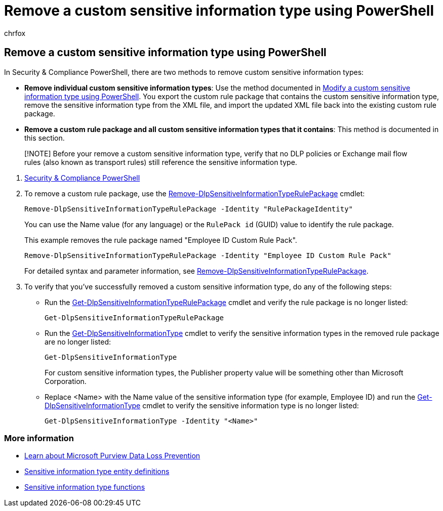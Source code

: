= Remove a custom sensitive information type using PowerShell
:audience: Admin
:author: chrfox
:description: Learn how to remove a custom sensitive information type using PowerShell
:f1.keywords: ["NOCSH"]
:manager: laurawi
:ms.author: chrfox
:ms.collection: ["M365-security-compliance"]
:ms.localizationpriority: medium
:ms.service: O365-seccomp
:ms.topic: article
:search.appverid: ["MOE150", "MET150"]

== Remove a custom sensitive information type using PowerShell

In Security & Compliance PowerShell, there are two methods to remove custom sensitive information types:

* *Remove individual custom sensitive information types*: Use the method documented in link:sit-modify-a-custom-sensitive-information-type-in-powershell.md#modify-a-custom-sensitive-information-type-using-powershell[Modify a custom sensitive information type using PowerShell].
You export the custom rule package that contains the custom sensitive information type, remove the sensitive information type from the XML file, and import the updated XML file back into the existing custom rule package.
* *Remove a custom rule package and all custom sensitive information types that it contains*: This method is documented in this section.

____
[!NOTE] Before your remove a custom sensitive information type, verify that no DLP policies or Exchange mail flow rules (also known as transport rules) still reference the sensitive information type.
____

. link:/powershell/exchange/exchange-online-powershell[Security & Compliance PowerShell]
. To remove a custom rule package, use the link:/powershell/module/exchange/remove-dlpsensitiveinformationtyperulepackage[Remove-DlpSensitiveInformationTypeRulePackage] cmdlet:
+
[,powershell]
----
Remove-DlpSensitiveInformationTypeRulePackage -Identity "RulePackageIdentity"
----
+
You can use the Name value (for any language) or the `RulePack id` (GUID) value to identify the rule package.
+
This example removes the rule package named "Employee ID Custom Rule Pack".
+
[,powershell]
----
Remove-DlpSensitiveInformationTypeRulePackage -Identity "Employee ID Custom Rule Pack"
----
+
For detailed syntax and parameter information, see link:/powershell/module/exchange/remove-dlpsensitiveinformationtyperulepackage[Remove-DlpSensitiveInformationTypeRulePackage].

. To verify that you've successfully removed a custom sensitive information type, do any of the following steps:
 ** Run the link:/powershell/module/exchange/get-dlpsensitiveinformationtyperulepackage[Get-DlpSensitiveInformationTypeRulePackage] cmdlet and verify the rule package is no longer listed:
+
[,powershell]
----
Get-DlpSensitiveInformationTypeRulePackage
----

 ** Run the link:/powershell/module/exchange/get-dlpsensitiveinformationtype[Get-DlpSensitiveInformationType] cmdlet to verify the sensitive information types in the removed rule package are no longer listed:
+
[,powershell]
----
Get-DlpSensitiveInformationType
----
+
For custom sensitive information types, the Publisher property value will be something other than Microsoft Corporation.

 ** Replace <Name> with the Name value of the sensitive information type (for example, Employee ID) and run the link:/powershell/module/exchange/get-dlpsensitiveinformationtype[Get-DlpSensitiveInformationType] cmdlet to verify the sensitive information type is no longer listed:
+
[,powershell]
----
Get-DlpSensitiveInformationType -Identity "<Name>"
----

=== More information

* xref:dlp-learn-about-dlp.adoc[Learn about Microsoft Purview Data Loss Prevention]
* xref:sensitive-information-type-entity-definitions.adoc[Sensitive information type entity definitions]
* xref:sit-functions.adoc[Sensitive information type functions]

